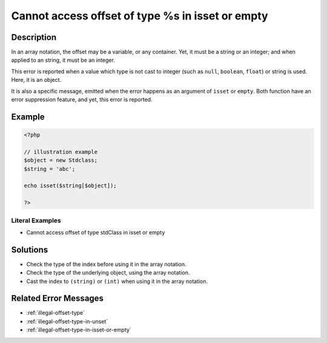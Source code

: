 .. _cannot-access-offset-of-type-%s-in-isset-or-empty:

Cannot access offset of type %s in isset or empty
-------------------------------------------------
 
.. meta::
	:description:
		Cannot access offset of type %s in isset or empty: In an array notation, the offset may be a variable, or any container.
	:og:image: https://php-changed-behaviors.readthedocs.io/en/latest/_static/logo.png
	:og:type: article
	:og:title: Cannot access offset of type %s in isset or empty
	:og:description: In an array notation, the offset may be a variable, or any container
	:og:url: https://php-errors.readthedocs.io/en/latest/messages/cannot-access-offset-of-type-%25s-in-isset-or-empty.html
	:og:locale: en
	:twitter:card: summary_large_image
	:twitter:site: @exakat
	:twitter:title: Cannot access offset of type %s in isset or empty
	:twitter:description: Cannot access offset of type %s in isset or empty: In an array notation, the offset may be a variable, or any container
	:twitter:creator: @exakat
	:twitter:image:src: https://php-changed-behaviors.readthedocs.io/en/latest/_static/logo.png

.. raw:: html

	<script type="application/ld+json">{"@context":"https:\/\/schema.org","@graph":[{"@type":"WebPage","@id":"https:\/\/php-errors.readthedocs.io\/en\/latest\/tips\/cannot-access-offset-of-type-%s-in-isset-or-empty.html","url":"https:\/\/php-errors.readthedocs.io\/en\/latest\/tips\/cannot-access-offset-of-type-%s-in-isset-or-empty.html","name":"Cannot access offset of type %s in isset or empty","isPartOf":{"@id":"https:\/\/www.exakat.io\/"},"datePublished":"Wed, 04 Dec 2024 17:57:27 +0000","dateModified":"Wed, 04 Dec 2024 17:57:27 +0000","description":"In an array notation, the offset may be a variable, or any container","inLanguage":"en-US","potentialAction":[{"@type":"ReadAction","target":["https:\/\/php-tips.readthedocs.io\/en\/latest\/tips\/cannot-access-offset-of-type-%s-in-isset-or-empty.html"]}]},{"@type":"WebSite","@id":"https:\/\/www.exakat.io\/","url":"https:\/\/www.exakat.io\/","name":"Exakat","description":"Smart PHP static analysis","inLanguage":"en-US"}]}</script>

Description
___________
 
In an array notation, the offset may be a variable, or any container. Yet, it must be a string or an integer; and when applied to an string, it must be an integer.

This error is reported when a value which type is not cast to integer (such as ``null``, ``boolean``, ``float``) or string is used. Here, it is an object. 

It is also a specific message, emitted when the error happens as an argument of ``isset`` or ``empty``. Both function have an error suppression feature, and yet, this error is reported.


Example
_______

.. code-block:: php

   <?php
   
   // illustration example
   $object = new Stdclass;
   $string = 'abc';
   
   echo isset($string[$object]);
   
   ?>


Literal Examples
****************
+ Cannot access offset of type stdClass in isset or empty

Solutions
_________

+ Check the type of the index before using it in the array notation.
+ Check the type of the underlying object, using the array notation.
+ Cast the index to ``(string)`` or ``(int)`` when using it in the array notation.

Related Error Messages
______________________

+ :ref:`illegal-offset-type`
+ :ref:`illegal-offset-type-in-unset`
+ :ref:`illegal-offset-type-in-isset-or-empty`
